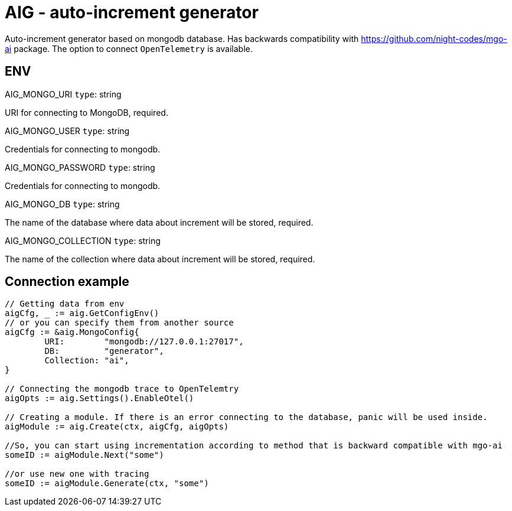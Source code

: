 = AIG - auto-increment generator

Auto-increment generator based on mongodb database.
Has backwards compatibility with https://github.com/night-codes/mgo-ai package.
The option to connect `OpenTelemetry` is available.

== ENV

.AIG_MONGO_URI   `type`: string
URI for connecting to MongoDB, required.

.AIG_MONGO_USER   `type`: string
Credentials for connecting to mongodb.

.AIG_MONGO_PASSWORD   `type`: string
Credentials for connecting to mongodb.

.AIG_MONGO_DB   `type`: string
The name of the database where data about increment will be stored, required.

.AIG_MONGO_COLLECTION   `type`: string
The name of the collection where data about increment will be stored, required.

== Connection example

[source,go]
----

// Getting data from env
aigCfg, _ := aig.GetConfigEnv()
// or you can specify them from another source
aigCfg := &aig.MongoConfig{
	URI:        "mongodb://127.0.0.1:27017",
	DB:         "generator",
	Collection: "ai",
}

// Connecting the mongodb trace to OpenTelemtry
aigOpts := aig.Settings().EnableOtel()

// Creating a module. If there is an error connecting to the database, panic will be used inside.
aigModule := aig.Create(ctx, aigCfg, aigOpts)

//So, you can start using incrementation according to method that is backward compatible with mgo-ai
someID := aigModule.Next("some")

//or use new one with tracing
someID := aigModule.Generate(ctx, "some")

----